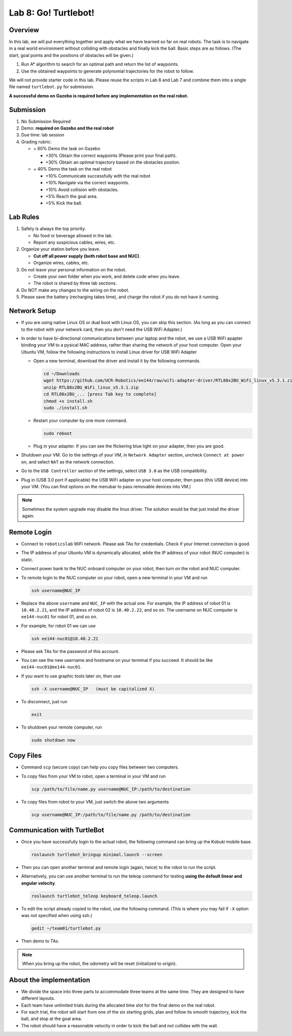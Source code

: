 Lab 8: Go! Turtlebot!
=====================

Overview
--------

In this lab, we will put everything together and apply what we have learned so far 
on real robots. 
The task is to navigate in a real world environment without colliding with obstacles
and finally kick the ball. Basic steps are as follows. 
(The start, goal points and the positions of obstacles will be given.)

#. Run A* algorithm to search for an optimal path and return the list of waypoints.
#. Use the obtained waypoints to generate polynomial trajectories for the robot to follow. 

We will not provide starter code in this lab. 
Please reuse the scripts in Lab 6 and Lab 7 and combine them
into a single file named ``turtlebot.py`` for submission. 

**A successful demo on Gazebo is required before any 
implementation on the real robot.**


Submission
----------

#. No Submission Required

#. Demo: **required on Gazebo and the real robot**

#. Due time: lab session

#. Grading rubric:

   -  \+ 60%  Demo the task on Gazebo
   
      -  \+30% Obtain the correct waypoints (Please print your final path).
      -  \+30% Obtain an optimal trajectory based on the obstacles positon.
   -  \+ 40%  Demo the task on the real robot
   
      -  \+10% Communicate successfully with the real robot
      -  \+10% Navigate via the correct waypoints.
      -  \+10% Avoid collision with obstacles.
      -  \+5% Reach the goal area.
      -  \+5% Kick the ball.

Lab Rules
---------

#. Safety is always the top priority.

   - No food or beverage allowed in the lab.
   - Report any suspicious cables, wires, etc.

#. Organize your station before you leave.

   - **Cut off all power supply (both robot base and NUC)**.
   - Organize wires, cables, etc.

#. Do not leave your personal information on the robot.

   - Create your own folder when you work, and delete code when you leave.
   - The robot is shared by three lab sections.

#. Do NOT make any changes to the wiring on the robot.

#. Please save the battery (recharging takes time), 
   and charge the robot if you do not have it running.

Network Setup
-------------

- If you are using native Linux OS or dual boot with Linux OS, 
  you can skip this section. 
  (As long as you can connect to the robot with your network card,
  then you don't need the USB WiFi Adapter.)
  
-  In order to have bi-directional communications between your laptop and the robot, we use a USB WiFi apapter binding your VM to a pysical MAC address, rather than sharing the network of your host computer. Open your Ubuntu VM, follow the following instructions to install Linux driver for USB WiFi Adapter

   -  Open a new terminal, download the driver and install it by the following commands.
   
      .. code-block:: bash

       cd ~/Downloads
       wget https://github.com/UCR-Robotics/ee144/raw/wifi-adapter-driver/RTL88x2BU_WiFi_linux_v5.3.1.zip
       unzip RTL88x2BU_WiFi_linux_v5.3.1.zip
       cd RTL88x2BU_... [press Tab key to complete]
       chmod +x install.sh
       sudo ./install.sh
    
   -  Restart your computer by one more command.
   
      .. code-block:: bash

       sudo reboot
    
   -  Plug in your adapter. If you can see the flickering blue light on your adapter, then you are good.
   
- Shutdown your VM. 
  Go to the settings of your VM, in ``Network Adapter`` section, 
  uncheck ``Connect at power on``, 
  and select ``NAT`` as the network connection.
  
- Go to the ``USB Controller`` section of the settings, 
  select ``USB 3.0`` as the USB compatibility.
  
- Plug in (USB 3.0 port if applicable) the USB WiFi adapter on your host computer,
  then pass (this USB device) into your VM. 
  (You can find options on the menubar to pass removable devices into VM.)
  
.. note::

  Sometimes the system upgrade may disable the linux driver.
  The solution would be that just install the driver again.
  
Remote Login
------------

- Connect to ``roboticslab`` WiFi network. 
  Please ask TAs for credentials.
  Check if your Internet connection is good.

- The IP address of your Ubuntu VM is dynamically allocated, 
  while the IP address of your robot (NUC computer) is static.

- Connect power bank to the NUC onboard computer on your robot, 
  then turn on the robot and NUC computer.

- To remote login to the NUC computer on your robot, 
  open a new terminal in your VM and run

  .. code-block:: bash

    ssh username@NUC_IP

- Replace the above ``username`` and ``NUC_IP`` with the actual one.
  For example, the IP address of robot 01 is ``10.40.2.21``, 
  and the IP address of robot 02 is ``10.40.2.22``, and so on.
  The username on NUC computer is ``ee144-nuc01`` for robot 01, and so on.

- For example, for robot 01 we can use

  .. code-block:: bash

    ssh ee144-nuc01@10.40.2.21

- Please ask TAs for the password of this account.

- You can see the new username and hostname on your terminal if you succeed.
  It should be like ``ee144-nuc01@ee144-nuc01``.

- If you want to use graphic tools later on, then use

  .. code-block:: bash

    ssh -X username@NUC_IP   (must be capitalized X)

- To disconnect, just run

  .. code-block:: bash

    exit

- To shutdown your remote computer, run

  .. code-block:: bash

    sudo shutdown now
    
Copy Files
----------

- Command ``scp`` (secure copy) can help you copy files between two computers.
  
- To copy files from your VM to robot, open a terminal in your VM and run

  .. code-block:: bash

    scp /path/to/file/name.py username@NUC_IP:/path/to/destination

- To copy files from robot to your VM, just switch the above two arguments

  .. code-block:: bash

    scp username@NUC_IP:/path/to/file/name.py /path/to/destination 
    
Communication with TurtleBot
----------------------------

- Once you have successfully login to the actual robot, 
  the following command can bring up the Kobuki mobile base. 

  .. code-block:: bash
    
    roslaunch turtlebot_bringup minimal.launch --screen

- Then you can open another terminal and remote login (again, twice) to the robot to run the script.

- Alternatively, you can use another terminal to run the teleop command for testing **using the default linear and angular velocity**. 

  .. code-block:: bash
    
    roslaunch turtlebot_teleop keyboard_teleop.launch

- To edit the script already copied to the robot, use the following command. 
  (This is where you may fail if ``-X`` option was not specified when using ssh.)

  .. code-block:: bash
    
    gedit ~/team01/turtlebot.py

- Then demo to TAs.

.. note::

  When you bring up the robot, the odometry will be reset (initialized to origin).

About the implementation
------------------------

- We divide the space into three parts to accommodate three teams at the same time.
  They are designed to have different layouts. 
  
- Each team have unlimited trials during the allocated time slot for the final demo on the real robot.

- For each trial, the robot will start from one of the six starting grids, plan and follow its smooth trajectory, kick the ball, and stop at the goal area.

- The robot should have a reasonable velocity in order to kick the ball and not collides with the wall.


.. Field Map
 ---------
 .. image:: pics/capstone_map.jpg
  :width: 80%
  :align: center
  
 - **The grid size is 0.5m**, which is slightly larger than the size of the robot.

 - The grey grids are obstacles and walls that the robot should not collide with.

 - The six green grids on the bottom right corner are starting areas. 
  For each trial during the demo, one of them will be picked at random. 
  (You will be informed which grid to start before you run the script.)

 - On the top side, the red grid is the goal area where the robot should stop, 
  and the orange grid is the buffer area where the robot should pass through, in order to kick the ball.

 - On the top side, the narrow gate is marked by dark blue color,
  and the wide gate is marked by light blue color.

 - The ball is placed on the common edge of the orange and red grid, marked by dark green color. 
